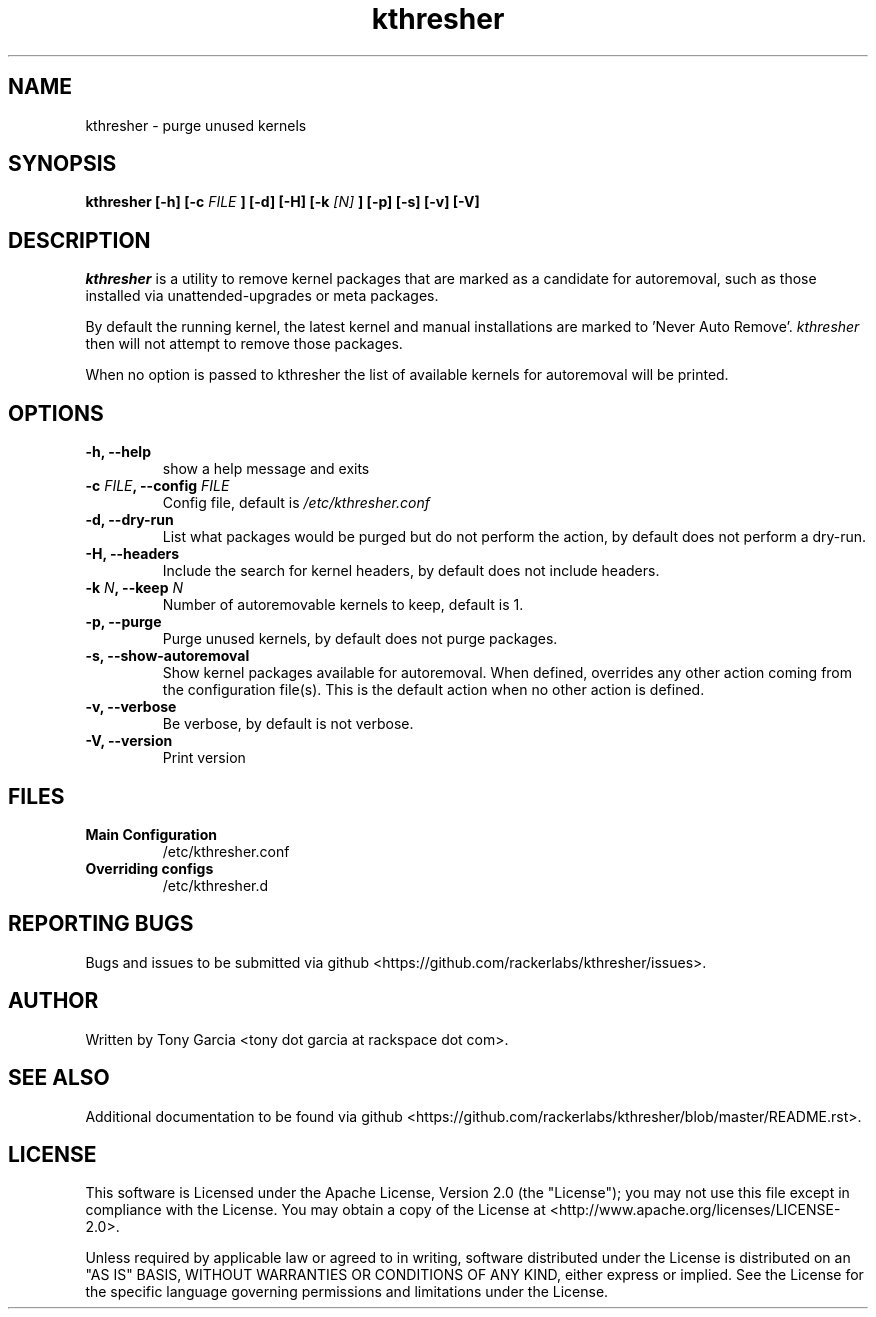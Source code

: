 .TH kthresher 8 "November 2016" "kthresher"
.SH "NAME"
kthresher \- purge unused kernels
.SH "SYNOPSIS"
.B kthresher [\-h] [\-c 
.I FILE
.B ] [\-d] [\-H] [\-k 
.I [N]
.B ] [\-p] [\-s] [\-v] [\-V]
.SH "DESCRIPTION"
.I kthresher
is a utility to remove kernel packages that are marked as a candidate for autoremoval, such as those installed via unattended\-upgrades or meta packages. 
.PP
By default the running kernel, the latest kernel and manual installations are marked to 'Never Auto Remove'.
.IR "kthresher " "then will not attempt to remove those packages."
.PP
When no option is passed to kthresher the list of available kernels for autoremoval will be printed.
.SH "OPTIONS"
.TP
.B "\-h, \-\-help"
show a help message and exits
.TP
.BI "\-c " "FILE" ", \-\-config " "FILE"
Config file, default is 
.I /etc/kthresher.conf
.TP
.B "\-d, \-\-dry\-run"
List what packages would be purged but do not perform the action, by default
does not perform a dry-run.
.TP
.B "\-H, \-\-headers"
Include the search for kernel headers, by default does not include headers.
.TP
.BI "\-k " "N" ", \-\-keep " "N"
Number of autoremovable kernels to keep, default is 1.
.TP
.B "\-p, \-\-purge"
Purge unused kernels, by default does not purge packages.
.TP
.B "\-s, \-\-show\-autoremoval"
Show kernel packages available for autoremoval. When defined, overrides any
other action coming from the configuration file(s). This is the default action when
no other action is defined.
.TP
.B "\-v, \-\-verbose"
Be verbose, by default is not verbose.
.TP
.B "\-V, \-\-version"
Print version
.SH FILES
.TP
.B \fBMain Configuration\fP
/etc/kthresher.conf
.TP
.B \fBOverriding configs\fP
/etc/kthresher.d
.SH "REPORTING BUGS"
Bugs and issues to be submitted via github <https://github.com/rackerlabs/kthresher/issues>.
.SH "AUTHOR"
Written by Tony Garcia <tony dot garcia at rackspace dot com>.
.SH "SEE ALSO"
Additional documentation to be found via github <https://github.com/rackerlabs/kthresher/blob/master/README.rst>.
.SH "LICENSE"
This software is Licensed under the Apache License, Version 2.0 (the "License"); you may not use this file except in compliance with the License. You may obtain a copy of the License at <http://www.apache.org/licenses/LICENSE\-2.0>.
.PP
Unless required by applicable law or agreed to in writing, software distributed under the License is distributed on an "AS IS" BASIS, WITHOUT WARRANTIES OR CONDITIONS OF ANY KIND, either express or implied. See the License for the specific language governing permissions and limitations under the License. 
